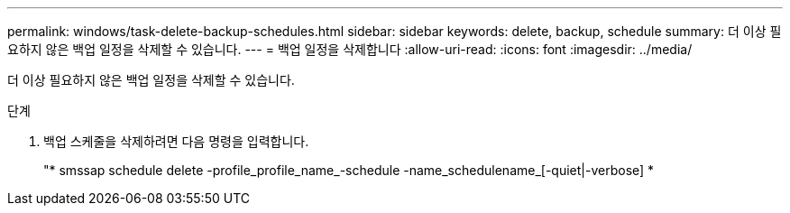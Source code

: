 ---
permalink: windows/task-delete-backup-schedules.html 
sidebar: sidebar 
keywords: delete, backup, schedule 
summary: 더 이상 필요하지 않은 백업 일정을 삭제할 수 있습니다. 
---
= 백업 일정을 삭제합니다
:allow-uri-read: 
:icons: font
:imagesdir: ../media/


[role="lead"]
더 이상 필요하지 않은 백업 일정을 삭제할 수 있습니다.

.단계
. 백업 스케줄을 삭제하려면 다음 명령을 입력합니다.
+
"* smssap schedule delete -profile_profile_name_-schedule -name_schedulename_[-quiet|-verbose] *


